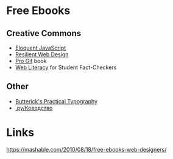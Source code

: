 # #+TITLE: Free Learning Resources 
* Free Ebooks
** Creative Commons
- [[https://eloquentjavascript.net/][Eloquent JavaScript]]
- [[https://resilientwebdesign.com/][Resilient Web Design]]
- [[https://git-scm.com/book/en/v2][Pro Git]] book
- [[https://webliteracy.pressbooks.com/][Web Literacy]] for Student Fact-Checkers
** Other
- [[https://practicaltypography.com/][Butterick's Practical Typography]]
- [[https://www.artlebedev.ru/kovodstvo/sections/][.ру/Ководство]]
* Links
https://mashable.com/2010/08/18/free-ebooks-web-designers/
